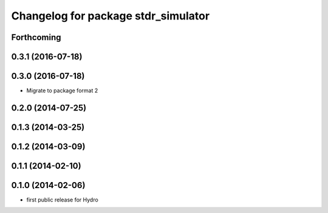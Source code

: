 ^^^^^^^^^^^^^^^^^^^^^^^^^^^^^^^^^^^^
Changelog for package stdr_simulator
^^^^^^^^^^^^^^^^^^^^^^^^^^^^^^^^^^^^

Forthcoming
-----------

0.3.1 (2016-07-18)
------------------

0.3.0 (2016-07-18)
------------------
* Migrate to package format 2

0.2.0 (2014-07-25)
------------------

0.1.3 (2014-03-25)
------------------

0.1.2 (2014-03-09)
------------------

0.1.1 (2014-02-10)
------------------

0.1.0 (2014-02-06)
------------------
* first public release for Hydro

